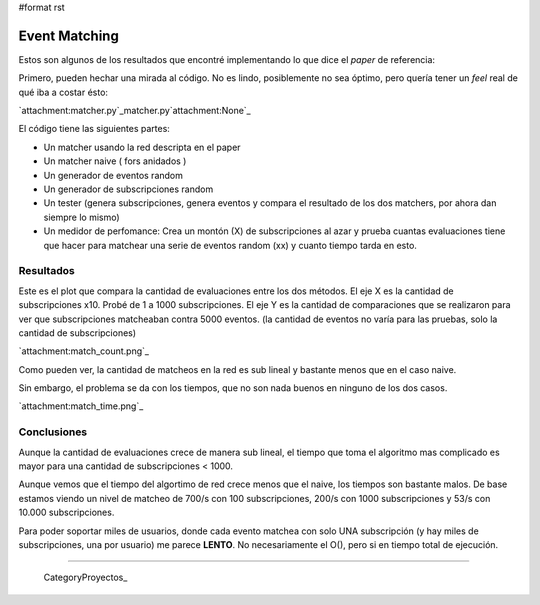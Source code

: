 #format rst

Event Matching
==============

Estos son algunos de los resultados que encontré implementando lo que dice el *paper* de referencia: 

Primero, pueden hechar una mirada al código. No es lindo, posiblemente no sea óptimo, pero quería tener un *feel* real de qué iba a costar ésto:

`attachment:matcher.py`_matcher.py`attachment:None`_

El código tiene las siguientes partes:

* Un matcher usando la red descripta en el paper

* Un matcher naive  ( fors anidados )

* Un generador de eventos random

* Un generador de subscripciones random

* Un tester (genera subscripciones, genera eventos y compara el resultado de los dos matchers, por ahora dan siempre lo mismo)

* Un medidor de perfomance: Crea un montón (X) de subscripciones al azar y prueba cuantas evaluaciones tiene que hacer para matchear una serie de eventos random (xx) y cuanto tiempo tarda en esto.

Resultados
----------

Este es el plot que compara la cantidad de evaluaciones entre los dos métodos. El eje X es la cantidad de subscripciones x10. Probé de 1 a 1000 subscripciones. El eje Y es la cantidad de comparaciones que se realizaron para ver que subscripciones matcheaban contra 5000 eventos. (la cantidad de eventos no varía para las pruebas, solo la cantidad de subscripciones)

`attachment:match_count.png`_

Como pueden ver, la cantidad de matcheos en la red es sub lineal y bastante menos que en el caso naive.

Sin embargo, el problema se da con los tiempos, que no son nada buenos en ninguno de los dos casos.

`attachment:match_time.png`_

Conclusiones
------------

Aunque la cantidad de evaluaciones crece de manera sub lineal, el tiempo que toma el algoritmo mas complicado es mayor para una cantidad de subscripciones < 1000.

Aunque vemos que el tiempo del algortimo de red crece menos que el naive, los tiempos son bastante malos. De base estamos viendo un nivel de matcheo de 700/s con 100 subscripciones, 200/s con 1000 subscripciones y 53/s con 10.000 subscripciones.

Para poder soportar miles de usuarios, donde cada evento matchea con solo UNA subscripción (y hay miles de subscripciones, una por usuario) me parece **LENTO**. No necesariamente el O(), pero si en tiempo total de ejecución.

-------------------------

 CategoryProyectos_

